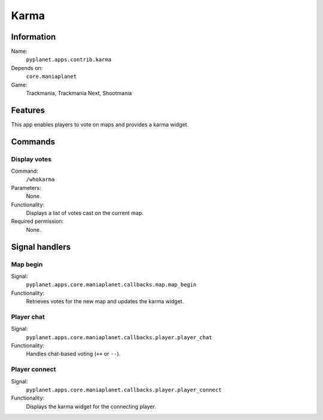 Karma
=====

Information
-----------
Name:
  ``pyplanet.apps.contrib.karma``
Depends on:
  ``core.maniaplanet``
Game:
  Trackmania, Trackmania Next, Shootmania

Features
--------
This app enables players to vote on maps and provides a karma widget.

Commands
--------

Display votes
~~~~~~~~~~~~~
Command:
  ``/whokarma``
Parameters:
  None.
Functionality:
  Displays a list of votes cast on the current map.
Required permission:
  None.

Signal handlers
---------------

Map begin
~~~~~~~~~
Signal:
  ``pyplanet.apps.core.maniaplanet.callbacks.map.map_begin``
Functionality:
  Retrieves votes for the new map and updates the karma widget.

Player chat
~~~~~~~~~~~
Signal:
  ``pyplanet.apps.core.maniaplanet.callbacks.player.player_chat``
Functionality:
  Handles chat-based voting (``++`` or ``--``).

Player connect
~~~~~~~~~~~~~~
Signal:
  ``pyplanet.apps.core.maniaplanet.callbacks.player.player_connect``
Functionality:
  Displays the karma widget for the connecting player.
